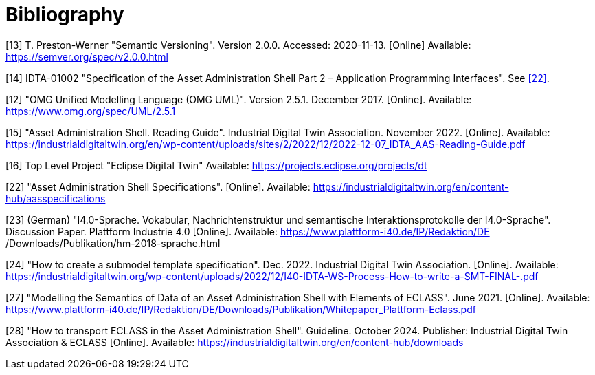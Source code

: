 ////
Copyright (c) 2023 Industrial Digital Twin Association

This work is licensed under a [Creative Commons Attribution 4.0 International License](
https://creativecommons.org/licenses/by/4.0/). 

SPDX-License-Identifier: CC-BY-4.0
////

[bibliography]
= Bibliography


[#bib13]
[13] T. Preston-Werner "Semantic Versioning".
Version 2.0.0. Accessed: 2020-11-13. 
[Online] Available: https://semver.org/spec/v2.0.0.html

[#bib14]
[14] IDTA-01002 "Specification of the Asset Administration Shell Part 2 – Application Programming Interfaces".
See xref:bibliography.adoc#bib22[[22\]].

[#bib12]
[12] "OMG Unified Modelling Language (OMG UML)".
Version 2.5.1. December 2017. 
[Online]. 
Available: https://www.omg.org/spec/UML/2.5.1

[#bib15]
[15] "Asset Administration Shell.
Reading Guide".
Industrial Digital Twin Association.
November 2022. 
[Online].
Available: https://industrialdigitaltwin.org/en/wp-content/uploads/sites/2/2022/12/2022-12-07_IDTA_AAS-Reading-Guide.pdf

[#bib16]
[16] Top Level Project "Eclipse Digital Twin" Available: https://projects.eclipse.org/projects/dt

[#bib22]
[22] "Asset Administration Shell Specifications". 
[Online].
Available: https://industrialdigitaltwin.org/en/content-hub/aasspecifications

[#bib23]
[23] (German) "I4.0-Sprache.
Vokabular, Nachrichtenstruktur und semantische Interaktionsprotokolle der I4.0-Sprache". 
Discussion Paper.
Plattform Industrie 4.0 
[Online]. 
Available: https://www.plattform-i40.de/IP/Redaktion/DE
/Downloads/Publikation/hm-2018-sprache.html


[#bib24]
[24] "How to create a submodel template specification".
Dec. 2022. Industrial Digital Twin Association.
[Online].
Available: https://industrialdigitaltwin.org/wp-content/uploads/2022/12/I40-IDTA-WS-Process-How-to-write-a-SMT-FINAL-.pdf

[#bib27]
[27] "Modelling the Semantics of Data of an Asset Administration Shell with Elements of ECLASS".
June 2021. 
[Online].
Available: https://www.plattform-i40.de/IP/Redaktion/DE/Downloads/Publikation/Whitepaper_Plattform-Eclass.pdf

[#bib28]
[28] "How to transport ECLASS in the Asset Administration Shell".
Guideline. 
October 2024. 
Publisher: Industrial Digital Twin Association & ECLASS 
[Online]. 
Available: https://industrialdigitaltwin.org/en/content-hub/downloads






